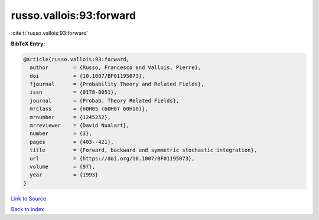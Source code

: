 russo.vallois:93:forward
========================

:cite:t:`russo.vallois:93:forward`

**BibTeX Entry:**

.. code-block:: bibtex

   @article{russo.vallois:93:forward,
     author        = {Russo, Francesco and Vallois, Pierre},
     doi           = {10.1007/BF01195073},
     fjournal      = {Probability Theory and Related Fields},
     issn          = {0178-8051},
     journal       = {Probab. Theory Related Fields},
     mrclass       = {60H05 (60H07 60H10)},
     mrnumber      = {1245252},
     mrreviewer    = {David Nualart},
     number        = {3},
     pages         = {403--421},
     title         = {Forward, backward and symmetric stochastic integration},
     url           = {https://doi.org/10.1007/BF01195073},
     volume        = {97},
     year          = {1993}
   }

`Link to Source <https://doi.org/10.1007/BF01195073},>`_


`Back to index <../By-Cite-Keys.html>`_
